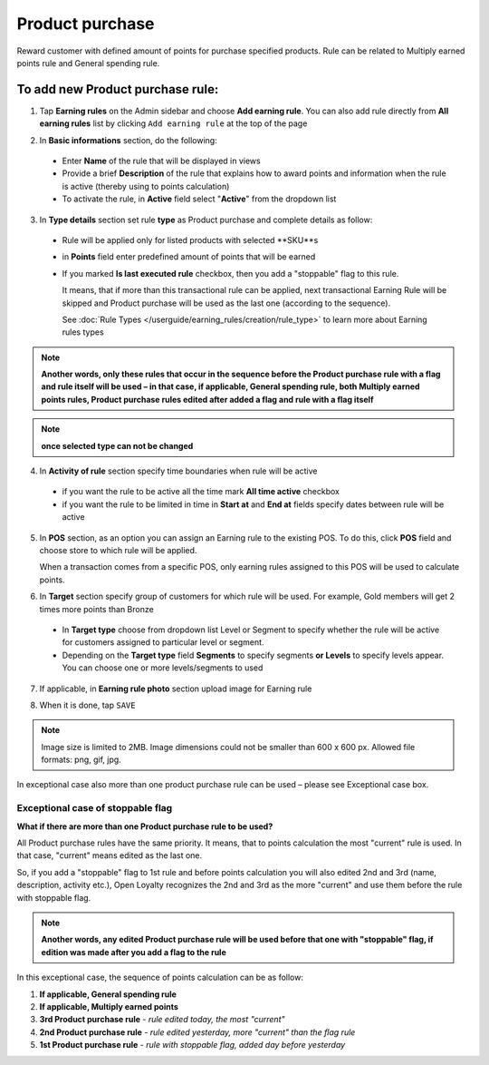 .. index::
   single: product_purchase

Product purchase
================

Reward customer with defined amount of points for purchase specified products. Rule can be related to Multiply earned points rule and General spending rule. 

To add new Product purchase rule:
^^^^^^^^^^^^^^^^^^^^^^^^^^^^^^^^^

1. Tap **Earning rules** on the Admin sidebar and choose **Add earning rule**. You can also add rule directly from **All earning rules** list by clicking ``Add earning rule`` at the top of the page 

.. image:: /userguide/_images/add_rule_button.png
   :alt:   Add Rule Options  
   
.. image:: /userguide/_images/basic_rule.png
   :alt:   Add Earning Rule Form

2. In **Basic informations** section, do the following:  

 - Enter **Name** of the rule that will be displayed in views
 - Provide a brief **Description** of the rule that explains how to award points and information when the rule is active (thereby using to points calculation) 
 - To activate the rule, in **Active** field select "**Active**" from the dropdown list

.. image:: /userguide/_images/product_purchase.png
   :alt:   Product purchase

3. In **Type details** section set rule **type** as Product purchase and complete details as follow:

 - Rule will be applied only for listed products with selected **SKU**s
 
 - in **Points** field enter predefined amount of points that will be earned  
 
 - If you marked **Is last executed rule** checkbox, then you add a "stoppable" flag to this rule.
 
   It means, that if more than this transactional rule can be applied, next transactional Earning Rule will be skipped and Product purchase will be used as the last one (according to the sequence). 

   See :doc:`Rule Types </userguide/earning_rules/creation/rule_type>` to learn more about Earning rules types
   
.. note:: 

    **Another words, only these rules that occur in the sequence before the Product purchase rule with a flag and rule itself will be used – in that case, if applicable, General spending rule, both Multiply earned points rules, Product purchase rules edited after added a flag and rule with a flag itself**

.. note:: 

    **once selected type can not be changed**

4. In **Activity of rule** section specify time boundaries when rule will be active

 - if you want the rule to be active all the time mark **All time active** checkbox 
 - if you want the rule to be limited in time in **Start at** and **End at** fields specify dates between rule will be active

5. In **POS** section, as an option you can assign an Earning rule to the existing POS. To do this, click **POS** field and choose store to which rule will be applied. 

   When a transaction comes from a specific POS, only earning rules assigned to this POS will be used to calculate points. 

.. image:: /userguide/_images/rule_pos.png
   :alt:   Earning rule assignment to POS
   
6. In **Target** section specify group of customers for which rule will be used. For example, Gold members will get 2 times more points than Bronze   

 - In **Target type** choose from dropdown list Level or Segment to specify whether the rule will be active for customers assigned to particular level or segment. 
 - Depending on the **Target type** field **Segments** to specify segments **or Levels** to specify levels appear.  You can choose one or more levels/segments to used

.. image:: /userguide/_images/rule_level.png
   :alt:   Earning rule target option
   
.. image:: /userguide/_images/rule_segment.png
   :alt:   Earning rule target option

7. If applicable, in **Earning rule photo** section upload image for Earning rule

.. image:: /userguide/_images/rule_photo.png
   :alt:   Earning rule photo option

8. When it is done, tap ``SAVE``


.. note:: 

    Image size is limited to 2MB. Image dimensions could not be smaller than 600 x 600 px. Allowed file formats: png, gif, jpg.

In exceptional case also more than one product purchase rule can be used – please see Exceptional case box. 

Exceptional case of stoppable flag
**********************************

**What if there are more than one Product purchase rule to be used?**

All Product purchase rules have the same priority. It means, that to points calculation the most "current" rule is used. In that case, "current" means edited as the last one. 

So, if you add a "stoppable" flag to 1st rule and before points calculation you will also edited 2nd and 3rd (name, description, activity etc.), Open Loyalty recognizes the 2nd and 3rd as the more "current" and use them before the rule with stoppable flag.  

.. note:: 

    **Another words, any edited Product purchase rule will be used before that one with "stoppable" flag, if edition was made after you add a flag to the rule** 

In this exceptional case, the sequence of points calculation can be as follow:

1. **If applicable, General spending rule** 
2. **If applicable, Multiply earned points** 
3. **3rd  Product purchase rule** - *rule edited today, the most "current"*
4. **2nd  Product purchase rule** - *rule edited yesterday, more "current" than the flag rule*    
5. **1st  Product purchase rule** - *rule with stoppable flag, added day before yesterday*
